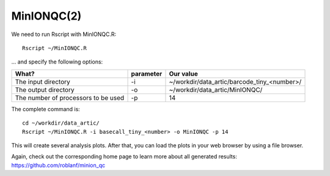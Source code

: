 MinIONQC(2)
--------

We need to run Rscript with MinIONQC.R::

  Rscript ~/MinIONQC.R

... and specify the following options:

+------------------------------------------+-------------------------+---------------------------------------------+
| What?                                    | parameter               | Our value                                   |
+==========================================+=========================+=============================================+
| The input directory                      | -i                      | ~/workdir/data_artic/barcode_tiny_<number>/ |
+------------------------------------------+-------------------------+---------------------------------------------+ 
| The output directory                     | -o                      | ~/workdir/data_artic/MinIONQC/              |
+------------------------------------------+-------------------------+---------------------------------------------+
| The number of processors to be used      | -p                      | 14                                          |
+------------------------------------------+-------------------------+---------------------------------------------+


The complete command is::
  
  cd ~/workdir/data_artic/
  Rscript ~/MinIONQC.R -i basecall_tiny_<number> -o MinIONQC -p 14
    
This will create several analysis plots. After that, you can load the plots in your web browser by using a file browser.
  
  
Again, check out the corresponding home page to learn more about all generated results: https://github.com/roblanf/minion_qc
